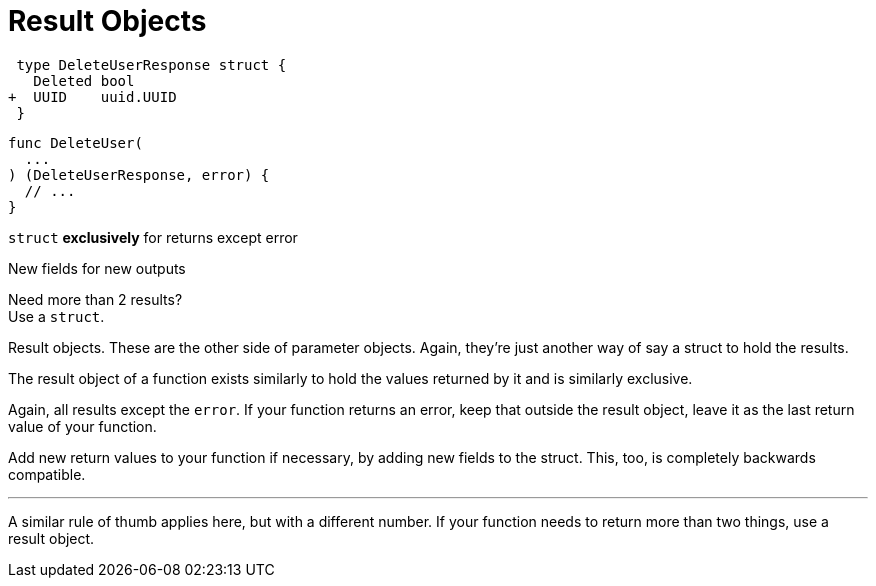 [.columns]
= Result Objects

[.column]
--
[source,diff]
----
 type DeleteUserResponse struct {
   Deleted bool
+  UUID    uuid.UUID
 }
----

[source,go]
----
func DeleteUser(
  ...
) (DeleteUserResponse, error) {
  // ...
}
----
--

[.column.text-left]
--
`struct` *exclusively* for returns except error

[.medium]
New fields for new outputs

[%step.small]
Need more than 2 results? +
Use a `struct`.
--

[.notes]
--
Result objects.
These are the other side of parameter objects.
Again, they're just another way of say a struct to hold the results.

The result object of a function exists similarly to hold the values returned by
it and is similarly exclusive.

Again, all results except the `error`.
If your function returns an error,
keep that outside the result object,
leave it as the last return value of your function.

Add new return values to your function if necessary,
by adding new fields to the struct.
This, too, is completely backwards compatible.

---

A similar rule of thumb applies here,
but with a different number.
If your function needs to return more than two things,
use a result object.
--
